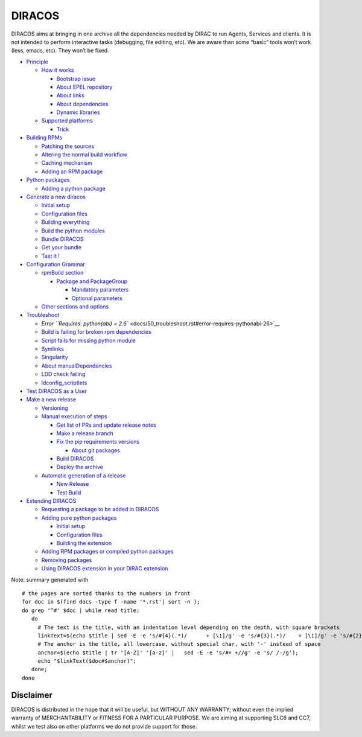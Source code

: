 DIRACOS
=======

|pipeline status|

DIRACOS aims at bringing in one archive all the dependencies needed by
DIRAC to run Agents, Services and clients. It is not intended to perform
interactive tasks (debugging, file editing, etc). We are aware than some
“basic” tools won’t work (less, emacs, etc). They won’t be fixed.

-  `Principle <docs/0_concepts.rst#principle>`__

   -  `How it works <docs/0_concepts.rst#how-it-works>`__

      -  `Bootstrap issue <docs/0_concepts.rst#bootstrap-issue>`__
      -  `About EPEL
         repository <docs/0_concepts.rst#about-epel-repository>`__
      -  `About links <docs/0_concepts.rst#about-links>`__
      -  `About dependencies <docs/0_concepts.rst#about-dependencies>`__
      -  `Dynamic libraries <docs/0_concepts.rst#dynamic-libraries>`__

   -  `Supported platforms <docs/0_concepts.rst#supported-platforms>`__

      -  `Trick <docs/0_concepts.rst#trick>`__

-  `Building RPMs <docs/10_RPMs.rst#building-rpms>`__

   -  `Patching the sources <docs/10_RPMs.rst#patching-the-sources>`__
   -  `Altering the normal build
      workflow <docs/10_RPMs.rst#altering-the-normal-build-workflow>`__
   -  `Caching mechanism <docs/10_RPMs.rst#caching-mechanism>`__
   -  `Adding an RPM package <docs/10_RPMs.rst#adding-an-rpm-package>`__

-  `Python packages <docs/20_pythonPackages.rst#python-packages>`__

   -  `Adding a python
      package <docs/20_pythonPackages.rst#adding-a-python-package>`__

-  `Generate a new
   diracos <docs/30_generatingDIRACOS.rst#generate-a-new-diracos>`__

   -  `Initial setup <docs/30_generatingDIRACOS.rst#initial-setup>`__
   -  `Configuration
      files <docs/30_generatingDIRACOS.rst#configuration-files>`__
   -  `Building
      everything <docs/30_generatingDIRACOS.rst#building-everything>`__
   -  `Build the python
      modules <docs/30_generatingDIRACOS.rst#build-the-python-modules>`__
   -  `Bundle DIRACOS <docs/30_generatingDIRACOS.rst#bundle-diracos>`__
   -  `Get your bundle <docs/30_generatingDIRACOS.rst#get-your-bundle>`__
   -  `Test it ! <docs/30_generatingDIRACOS.rst#test-it-!>`__

-  `Configuration Grammar <docs/40_grammar.rst#configuration-grammar>`__

   -  `rpmBuild section <docs/40_grammar.rst#rpmbuild-section>`__

      -  `Package and
         PackageGroup <docs/40_grammar.rst#package-and-packagegroup>`__

         -  `Mandatory
            parameters <docs/40_grammar.rst#mandatory-parameters>`__
         -  `Optional
            parameters <docs/40_grammar.rst#optional-parameters>`__

   -  `Other sections and
      options <docs/40_grammar.rst#other-sections-and-options>`__

-  `Troubleshoot <docs/50_troubleshoot.rst#troubleshoot>`__

   -  `Error
      ``Requires: python(abi) = 2.6`` <docs/50_troubleshoot.rst#error-requires-pythonabi-26>`__
   -  `Build is failing for broken rpm
      dependencies <docs/50_troubleshoot.rst#build-is-failing-for-broken-rpm-dependencies>`__
   -  `Script fails for missing python
      module <docs/50_troubleshoot.rst#script-fails-for-missing-python-module>`__
   -  `Symlinks <docs/50_troubleshoot.rst#symlinks>`__
   -  `Singularity <docs/50_troubleshoot.rst#singularity>`__
   -  `About
      manualDependencies <docs/50_troubleshoot.rst#about-manualdependencies>`__
   -  `LDD check failing <docs/50_troubleshoot.rst#ldd-check-failing>`__
   -  `ldconfig_scriptlets <docs/50_troubleshoot.rst#ldconfig_scriptlets>`__

-  `Test DIRACOS as a
   User <docs/60_useDIRACOS.rst#test-diracos-as-a-user>`__
-  `Make a new release <docs/70_release.rst#make-a-new-release>`__

   -  `Versioning <docs/70_release.rst#versioning>`__
   -  `Manual execution of
      steps <docs/70_release.rst#manual-execution-of-steps>`__

      -  `Get list of PRs and update release
         notes <docs/70_release.rst#get-list-of-prs-and-update-release-notes>`__
      -  `Make a release
         branch <docs/70_release.rst#make-a-release-branch>`__
      -  `Fix the pip requirements
         versions <docs/70_release.rst#fix-the-pip-requirements-versions>`__

         -  `About git
            packages <docs/70_release.rst#about-git-packages>`__

      -  `Build DIRACOS <docs/70_release.rst#build-diracos>`__
      -  `Deploy the archive <docs/70_release.rst#deploy-the-archive>`__

   -  `Automatic generation of a
      release <docs/70_release.rst#automatic-generation-of-a-release>`__

      -  `New Release <docs/70_release.rst#new-release>`__
      -  `Test Build <docs/70_release.rst#test-build>`__

-  `Extending DIRACOS <docs/80_extendingDIRACOS.rst#extending-diracos>`__

   -  `Requesting a package to be added in
      DIRACOS <docs/80_extendingDIRACOS.rst#requesting-a-package-to-be-added-in-diracos>`__
   -  `Adding pure python
      packages <docs/80_extendingDIRACOS.rst#adding-pure-python-packages>`__

      -  `Initial setup <docs/80_extendingDIRACOS.rst#initial-setup>`__
      -  `Configuration
         files <docs/80_extendingDIRACOS.rst#configuration-files>`__
      -  `Building the
         extension <docs/80_extendingDIRACOS.rst#building-the-extension>`__

   -  `Adding RPM packages or compiled python
      packages <docs/80_extendingDIRACOS.rst#adding-rpm-packages-or-compiled-python-packages>`__
   -  `Removing
      packages <docs/80_extendingDIRACOS.rst#removing-packages>`__
   -  `Using DIRACOS extension in your DIRAC
      extension <docs/80_extendingDIRACOS.rst#using-diracos-extension-in-your-dirac-extension>`__

Note: summary generated with

::

   # the pages are sorted thanks to the numbers in front
   for doc in $(find docs -type f -name '*.rst'| sort -n );
   do grep '^#' $doc | while read title;
      do
        # The text is the title, with an indentation level depending on the depth, with square brackets
        linkText=$(echo $title | sed -E -e 's/#{4}(.*)/      + [\1]/g' -e 's/#{3}(.*)/    + [\1]/g' -e 's/#{2}(.*)/  * [\1]/g' -e 's/#{1}(.*)/- [\1]/g')
        # The anchor is the title, all lowercase, without special char, with '-' instead of space
        anchor=$(echo $title | tr '[A-Z]' '[a-z]' |   sed -E -e 's/#+ +//g' -e 's/ /-/g');
        echo "$linkText($doc#$anchor)";
      done;
   done

Disclaimer
----------

DIRACOS is distributed in the hope that it will be useful, but WITHOUT
ANY WARRANTY; without even the implied warranty of MERCHANTABILITY or
FITNESS FOR A PARTICULAR PURPOSE. We are aiming at supporting SLC6 and
CC7, whilst we test also on other platforms we do not provide support
for those.

.. |pipeline status| image:: https://gitlab.cern.ch/CLICdp/iLCDirac/DIRACOS/badges/master/pipeline.svg
   :target: https://gitlab.cern.ch/CLICdp/iLCDirac/DIRACOS/pipelines
